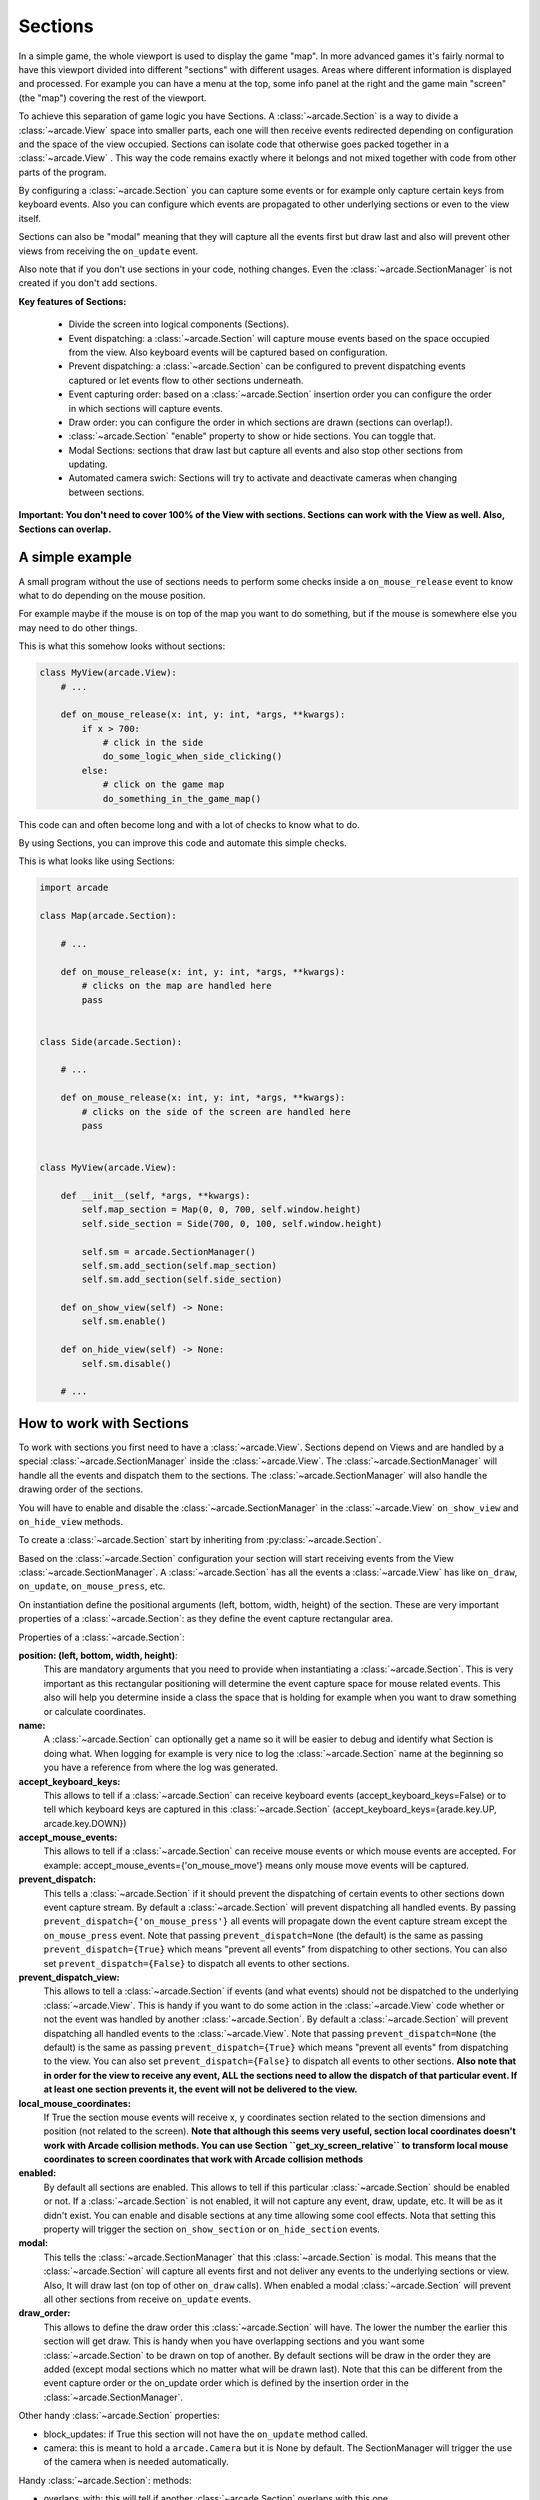 .. _sections:

Sections
========

In a simple game, the whole viewport is used to display the game "map".
In more advanced games it's fairly normal to have this viewport divided into
different "sections" with different usages. Areas where different information is
displayed and processed. For example you can have a menu at the top, some info
panel at the right and the game main "screen" (the "map") covering the rest of
the viewport.

To achieve this separation of game logic you have Sections.
A :class:`~arcade.Section` is a way to divide a :class:`~arcade.View` space into smaller parts,
each one will then receive events redirected depending on configuration and the
space of the view occupied.
Sections can isolate code that otherwise goes packed together in a :class:`~arcade.View`
. This way the code remains exactly where it belongs and not mixed together with
code from other parts of the program.

By configuring a :class:`~arcade.Section` you can capture some events or for example only
capture certain keys from keyboard events. Also you can configure which
events are propagated to other underlying sections or even to the view itself.

Sections can also be "modal" meaning that they will capture all the events
first but draw last and also will prevent other views from receiving the
``on_update`` event.

Also note that if you don't use sections in your code, nothing changes. Even
the :class:`~arcade.SectionManager` is not created if you don't add sections.

**Key features of Sections:**

 - Divide the screen into logical components (Sections).
 - Event dispatching: a :class:`~arcade.Section` will capture mouse events based on the space occupied from the view. Also keyboard events will be captured based on configuration.
 - Prevent dispatching: a :class:`~arcade.Section` can be configured to prevent dispatching events captured or let events flow to other sections underneath.
 - Event capturing order: based on a :class:`~arcade.Section` insertion order you can configure the order in which sections will capture events.
 - Draw order: you can configure the order in which sections are drawn (sections can overlap!).
 - :class:`~arcade.Section` "enable" property to show or hide sections. You can toggle that.
 - Modal Sections: sections that draw last but capture all events and also stop
   other sections from updating.
 - Automated camera swich: Sections will try to activate and deactivate cameras when changing between sections.


**Important: You don't need to cover 100% of the View with sections. Sections**
**can work with the View as well. Also, Sections can overlap.**


A simple example
----------------

A small program without the use of sections needs to perform some checks
inside a ``on_mouse_release`` event to know what to do depending on the mouse
position.

For example maybe if the mouse is on top of the map you want to do something,
but if the mouse is somewhere else you may need to do other things.

This is what this somehow looks without sections:

.. code:: py

    class MyView(arcade.View):
        # ...

        def on_mouse_release(x: int, y: int, *args, **kwargs):
            if x > 700:
                # click in the side
                do_some_logic_when_side_clicking()
            else:
                # click on the game map
                do_something_in_the_game_map()


This code can and often become long and with a lot of checks to know what to do.

By using Sections, you can improve this code and automate this simple checks.

This is what looks like using Sections:


.. code:: py

    import arcade

    class Map(arcade.Section):

        # ...

        def on_mouse_release(x: int, y: int, *args, **kwargs):
            # clicks on the map are handled here
            pass


    class Side(arcade.Section):

        # ...

        def on_mouse_release(x: int, y: int, *args, **kwargs):
            # clicks on the side of the screen are handled here
            pass


    class MyView(arcade.View):

        def __init__(self, *args, **kwargs):
            self.map_section = Map(0, 0, 700, self.window.height)
            self.side_section = Side(700, 0, 100, self.window.height)

            self.sm = arcade.SectionManager()
            self.sm.add_section(self.map_section)
            self.sm.add_section(self.side_section)

        def on_show_view(self) -> None:
            self.sm.enable()

        def on_hide_view(self) -> None:
            self.sm.disable()

        # ...


How to work with Sections
-------------------------

To work with sections you first need to have a :class:`~arcade.View`. Sections depend on
Views and are handled by a special :class:`~arcade.SectionManager` inside the
:class:`~arcade.View`. The :class:`~arcade.SectionManager` will handle all the events and
dispatch them to the sections. The :class:`~arcade.SectionManager` will also handle the
drawing order of the sections.

You will have to enable and disable the :class:`~arcade.SectionManager` in the :class:`~arcade.View`
``on_show_view`` and ``on_hide_view`` methods.

To create a :class:`~arcade.Section` start by inheriting from :py:class:`~arcade.Section`.

Based on the :class:`~arcade.Section` configuration your section will start receiving
events from the View :class:`~arcade.SectionManager`. A :class:`~arcade.Section` has all the
events a :class:`~arcade.View` has like ``on_draw``, ``on_update``, ``on_mouse_press``,
etc.

On instantiation define the positional arguments (left, bottom, width, height)
of the section. These are very important properties of a :class:`~arcade.Section`: as they
define the event capture rectangular area.


Properties of a :class:`~arcade.Section`:

**position: (left, bottom, width, height)**:
    This are mandatory arguments that you need to provide when instantiating a
    :class:`~arcade.Section`. This is very important as this rectangular positioning
    will determine the event capture space for mouse related events.
    This also will help you determine inside a class the space that is
    holding for example when you want to draw something or calculate coordinates.

**name:**
    A :class:`~arcade.Section` can optionally get a name so it will be easier to
    debug and identify what Section is doing what. When logging for example
    is very nice to log the :class:`~arcade.Section` name at the beginning so you
    have a reference from where the log was generated.

**accept_keyboard_keys:**
    This allows to tell if a :class:`~arcade.Section` can receive keyboard events
    (accept_keyboard_keys=False) or to tell which keyboard keys are captured
    in this :class:`~arcade.Section` (accept_keyboard_keys={arade.key.UP, arcade.key.DOWN})

**accept_mouse_events:**
    This allows to tell if a :class:`~arcade.Section` can receive mouse events or which
    mouse events are accepted.
    For example: accept_mouse_events={'on_mouse_move'} means only mouse move events
    will be captured.

**prevent_dispatch:**
    This tells a :class:`~arcade.Section` if it should prevent the dispatching of certain
    events to other sections down event capture stream. By default a :class:`~arcade.Section`
    will prevent dispatching all handled events.
    By passing ``prevent_dispatch={'on_mouse_press'}`` all events will propagate
    down the event capture stream except the ``on_mouse_press`` event.
    Note that passing ``prevent_dispatch=None`` (the default) is the same as passing
    ``prevent_dispatch={True}`` which means "prevent all events" from dispatching to other sections.
    You can also set ``prevent_dispatch={False}`` to dispatch all events to other sections.

**prevent_dispatch_view:**
    This allows to tell a :class:`~arcade.Section` if events (and what events) should
    not be dispatched to the underlying :class:`~arcade.View`.
    This is handy if you want to do some action in the :class:`~arcade.View` code whether
    or not the event was handled by another :class:`~arcade.Section`. By default a
    :class:`~arcade.Section` will prevent dispatching all handled events to the :class:`~arcade.View`.
    Note that passing ``prevent_dispatch=None`` (the default) is the same as passing
    ``prevent_dispatch={True}`` which means "prevent all events" from dispatching to the view.
    You can also set ``prevent_dispatch={False}`` to dispatch all events to other sections.
    **Also note that in order for the view to receive any event, ALL the sections need to allow
    the dispatch of that particular event. If at least one section prevents it, the event will not
    be delivered to the view.**

**local_mouse_coordinates:**
    If True the section mouse events will receive x, y coordinates section
    related to the section dimensions and position (not related to the screen).
    **Note that although this seems very useful, section local coordinates doesn't work with
    Arcade collision methods. You can use Section ``get_xy_screen_relative`` to transform local
    mouse coordinates to screen coordinates that work with Arcade collision methods**

**enabled:**
    By default all sections are enabled. This allows to tell if this particular
    :class:`~arcade.Section` should be enabled or not. If a :class:`~arcade.Section` is not
    enabled, it will not capture any event, draw, update, etc. It will be
    as it didn't exist.
    You can enable and disable sections at any time allowing some cool effects.
    Nota that setting this property will trigger the section ``on_show_section`` or ``on_hide_section`` events.

**modal:**
    This tells the :class:`~arcade.SectionManager` that this :class:`~arcade.Section` is modal.
    This means that the :class:`~arcade.Section` will capture all events first and not
    deliver any events to the underlying sections or view. Also, It will draw
    last (on top of other ``on_draw`` calls). When enabled a modal :class:`~arcade.Section`
    will prevent all other sections from receive ``on_update`` events.

**draw_order:**
    This allows to define the draw order this :class:`~arcade.Section` will have.
    The lower the number the earlier this section will get draw.
    This is handy when you have overlapping sections and you want some
    :class:`~arcade.Section` to be drawn on top of another.
    By default sections will be draw in the order they are added (except modal
    sections which no matter what will be drawn last).
    Note that this can be different from the event capture order or the on_update order
    which is defined by the insertion order in the :class:`~arcade.SectionManager`.

Other handy :class:`~arcade.Section` properties:

- block_updates: if True this section will not have the ``on_update`` method called.
- camera: this is meant to hold a ``arcade.Camera`` but it is None by default. The SectionManager will trigger the use of the camera when is needed automatically.

Handy :class:`~arcade.Section`: methods:

- overlaps_with: this will tell if another :class:`~arcade.Section` overlaps with this one.
- mouse_is_on_top: this will tell if given a x, y coordinate, the mouse is on top of the section.
- get_xy_screen_relative: get screen x, y coordinates from x, y section coordinates.
- get_xy_section_relative: get section x, y coordinates from x, y screen coordinates.


Sections configuration and logic with an example
------------------------------------------------

Imagine a game where you have this basic components:

- A 800x600 screen viewport
- A game map
- A menu bar at the top of the screen
- A side right panel with data from the game
- Popup messages (dialogs)

With this configuration you can divide this logic into sections with a some
configuration.

Lets look what this configuration may look:

.. code:: py

    import arcade


    class Map(arcade.Section):
        #... define all the section logic


    class Menu(arcade.Section):
        #... define all the section logic


    class Panel(arcade.Section):
        #... define all the section logic


    class PopUp(arcade.Section):
        def __init__(message, *args, **kwargs):
            super().__init(*args, **kwargs)
            self.message = message

        # define draw logic, etc...


    class MyView(arcade.View):

        def __init__(self, *args, **kwargs):
            self.map = Map(left=0, bottom=0, width=600, height=550,
                           name='Map', draw_order=2)
            self.menu = Menu(left=0, bottom=550, width=800, height=50,
                             name='Menu', accept_keyboard_keys=False,
                             accept_mouse_events={'on_mouse_press'})
            self.panel = Panel(left=600, bottom=0, width=200, height=550,
                                name='Panel', accept_keyboard_keys=False,
                                accept_mouse_events=False)

            popup_left = (self.view.window.width // 2) - 200
            popup_bottom = (self.view.window.height // 2) - 100
            popup_width = 400
            popup_height = 200
            self.popup = PopUp(message='', popup_left, popup_bottom, popup_width,
                               popup_height, enabled=False, modal=True)

            self.sm = arcade.SectionManager()
            self.sm.add_section(self.map)
            self.sm.add_section(self.menu)
            self.sm.add_section(self.panel)
            self.sm.add_section(self.popup)

        def on_show_view(self) -> None:
            self.sm.section_manager.enable()

        def on_hide_view(self) -> None:
            self.sm.section_manager.disable()

        def close():
            self.popup.message = 'Are you sure you want to close the view?'
            self.popup.enabled = True


Lets go step by step.
First we configure a Map section that will hold the map. This Section will start at
left, bottom = 0,0 and will not occupy the whole screen.
Mouse events that occur outside of this coordinates will not be handled by the Map
event handlers. So Map will only need to take care of what happens inside the map.

Second we configure a Menu section that will hold some buttons. This menu takes the top
space of the screen that the Map has left. The Map + the Menu will occupy 100% of the height
of the screen. The menu section is configured to not receive any keyboard events and
to only receive on_mouse_press events, ignoring all other type of mouse events.

Third, the Panel also doesn't receive keyboard events. So the Map is the only handling
keyboard events at the moment. Also no mouse events are allowed in the panel.
This panel is just to show data.

For the last part notice that we define a section that it will be disabled at first
and that is modal. This section will render something with a message.
The section is used when the close method of the view is called. Because PopUp is a
modal section, when enabled it's rendered on top of everything. Also, all other
section stoped updating and all events are captured by the modal section.
So in brief we are "stopping" the world outside the popup section.


Section Unique Events
---------------------

There a few unique events that belong to sections and are somehow special in the way they are triggered:

* ``on_mouse_enter`` and ``on_mouse_leave``:
    These events are triggered on two occasions: when the mouse enters/leaves the
    view and when the :class:`~arcade.SectionManager` detects by mouse motion (or dragging)
    that the mouse has enter / leaved the section dimensions.

* ``on_show_section`` and ``on_hide_section``:
    There events are triggered only when the section **is enabled** and under
    certain circumstances that must be known:

    - When the section is added or removed from the :class:`~arcade.SectionManager` and the :class:`~arcade.View` is currently being shown
    - When the section is enabled or disabled
    - When Window calls ``on_show_view`` or ``on_hide_view``


The Section Manager
-------------------

Behind the scenes, when sections are added to the :class:`~arcade.View` the
:class:`~arcade.SectionManager` is what will handle all events instead of
the :class:`~arcade.View` itself.

Usually you won't need to work with the :class:`~arcade.SectionManager`, but there are
some cases where you will need to work with it.

You add sections usually with ``View.add_section`` but the same method exists on
the :class:`~arcade.SectionManager`. Also you have a ``remove_section`` and a
``clear_sections`` method.

You can ``enable`` or  ``disable`` the :class:`~arcade.SectionManager` to completely
enable or disable all sections at once.

There are some other functionality exposed from the :class:`~arcade.SectionManager` like
``get_section_by_name`` that can also be useful. Check the api to know about those.

Also there are three attributes that can be configured in the :class:`~arcade.SectionManager`
that are useful and important sometimes.

By default, ``on_draw``, ``on_update`` and ``on_resize`` are events that will always
be triggered in the :class:`~arcade.View` before any section has triggered them.
This is the default but you can configure this with the following attributes:

- ``view_draw_first``
- ``view_update_first``
- ``view_resize_first``

Both three work the same way:

- True (default) to trigger that event in the :class:`~arcade.View` before the sections.
- False so it's triggered in the :class:`~arcade.View` after sections corresponding methods.
- None to not trigger that event in the :class:`~arcade.View` at all.
